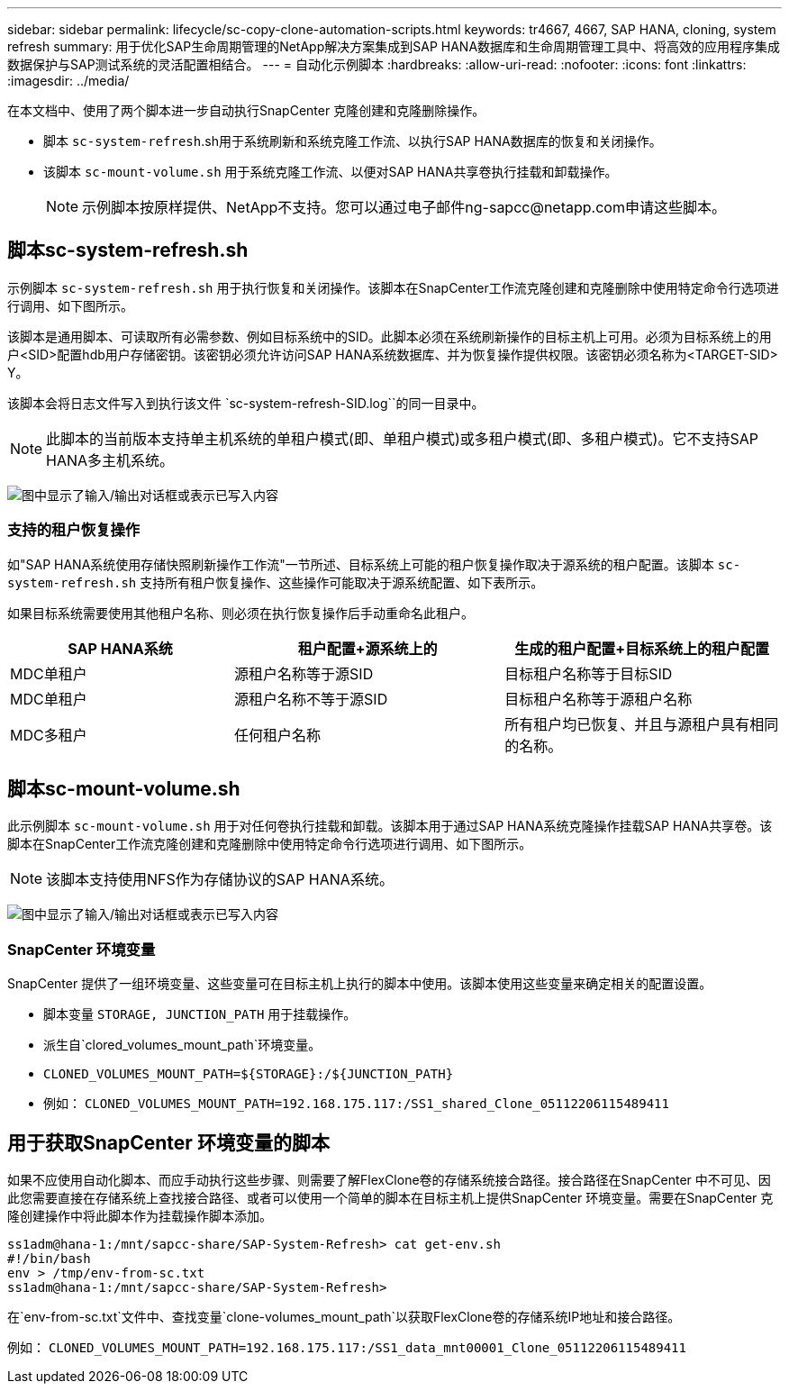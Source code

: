 ---
sidebar: sidebar 
permalink: lifecycle/sc-copy-clone-automation-scripts.html 
keywords: tr4667, 4667, SAP HANA, cloning, system refresh 
summary: 用于优化SAP生命周期管理的NetApp解决方案集成到SAP HANA数据库和生命周期管理工具中、将高效的应用程序集成数据保护与SAP测试系统的灵活配置相结合。 
---
= 自动化示例脚本
:hardbreaks:
:allow-uri-read: 
:nofooter: 
:icons: font
:linkattrs: 
:imagesdir: ../media/


[role="lead"]
在本文档中、使用了两个脚本进一步自动执行SnapCenter 克隆创建和克隆删除操作。

* 脚本 `sc-system-refresh`.sh用于系统刷新和系统克隆工作流、以执行SAP HANA数据库的恢复和关闭操作。
* 该脚本 `sc-mount-volume.sh` 用于系统克隆工作流、以便对SAP HANA共享卷执行挂载和卸载操作。
+

NOTE: 示例脚本按原样提供、NetApp不支持。您可以通过电子邮件ng-sapcc@netapp.com申请这些脚本。





== 脚本sc-system-refresh.sh

示例脚本 `sc-system-refresh.sh` 用于执行恢复和关闭操作。该脚本在SnapCenter工作流克隆创建和克隆删除中使用特定命令行选项进行调用、如下图所示。

该脚本是通用脚本、可读取所有必需参数、例如目标系统中的SID。此脚本必须在系统刷新操作的目标主机上可用。必须为目标系统上的用户<SID>配置hdb用户存储密钥。该密钥必须允许访问SAP HANA系统数据库、并为恢复操作提供权限。该密钥必须名称为<TARGET-SID> Y。

该脚本会将日志文件写入到执行该文件 `sc-system-refresh-SID.log``的同一目录中。


NOTE: 此脚本的当前版本支持单主机系统的单租户模式(即、单租户模式)或多租户模式(即、多租户模式)。它不支持SAP HANA多主机系统。

image:sc-copy-clone-image14.png["图中显示了输入/输出对话框或表示已写入内容"]



=== 支持的租户恢复操作

如"SAP HANA系统使用存储快照刷新操作工作流"一节所述、目标系统上可能的租户恢复操作取决于源系统的租户配置。该脚本 `sc-system-refresh.sh` 支持所有租户恢复操作、这些操作可能取决于源系统配置、如下表所示。

如果目标系统需要使用其他租户名称、则必须在执行恢复操作后手动重命名此租户。

[cols="29%,35%,36%"]
|===
| SAP HANA系统 | 租户配置+源系统上的 | 生成的租户配置+目标系统上的租户配置 


| MDC单租户 | 源租户名称等于源SID | 目标租户名称等于目标SID 


| MDC单租户 | 源租户名称不等于源SID | 目标租户名称等于源租户名称 


| MDC多租户 | 任何租户名称 | 所有租户均已恢复、并且与源租户具有相同的名称。 
|===


== 脚本sc-mount-volume.sh

此示例脚本 `sc-mount-volume.sh` 用于对任何卷执行挂载和卸载。该脚本用于通过SAP HANA系统克隆操作挂载SAP HANA共享卷。该脚本在SnapCenter工作流克隆创建和克隆删除中使用特定命令行选项进行调用、如下图所示。


NOTE: 该脚本支持使用NFS作为存储协议的SAP HANA系统。

image:sc-copy-clone-image15.png["图中显示了输入/输出对话框或表示已写入内容"]



=== SnapCenter 环境变量

SnapCenter 提供了一组环境变量、这些变量可在目标主机上执行的脚本中使用。该脚本使用这些变量来确定相关的配置设置。

* 脚本变量 `STORAGE, JUNCTION_PATH` 用于挂载操作。
* 派生自`clored_volumes_mount_path`环境变量。
* `CLONED_VOLUMES_MOUNT_PATH=${STORAGE}:/${JUNCTION_PATH}`
* 例如： `CLONED_VOLUMES_MOUNT_PATH=192.168.175.117:/SS1_shared_Clone_05112206115489411`




== 用于获取SnapCenter 环境变量的脚本

如果不应使用自动化脚本、而应手动执行这些步骤、则需要了解FlexClone卷的存储系统接合路径。接合路径在SnapCenter 中不可见、因此您需要直接在存储系统上查找接合路径、或者可以使用一个简单的脚本在目标主机上提供SnapCenter 环境变量。需要在SnapCenter 克隆创建操作中将此脚本作为挂载操作脚本添加。

....
ss1adm@hana-1:/mnt/sapcc-share/SAP-System-Refresh> cat get-env.sh
#!/bin/bash
env > /tmp/env-from-sc.txt
ss1adm@hana-1:/mnt/sapcc-share/SAP-System-Refresh>
....
在`env-from-sc.txt`文件中、查找变量`clone-volumes_mount_path`以获取FlexClone卷的存储系统IP地址和接合路径。

例如： `CLONED_VOLUMES_MOUNT_PATH=192.168.175.117:/SS1_data_mnt00001_Clone_05112206115489411`
